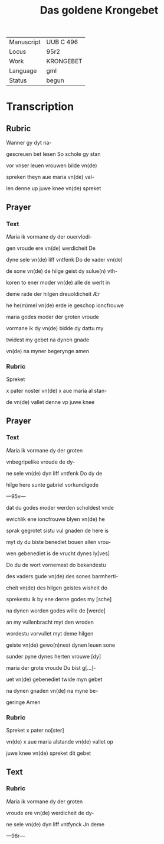 #+TITLE: Das goldene Krongebet 

|------------+-----------|
| Manuscript | UUB C 496 |
| Locus      | 95r2      |
| Work       | KRONGEBET |
| Language   | gml       |
| Status     | begun     |
|------------+-----------|

* Transcription
** Rubric
Wanner gy dyt na-

gescreuen bet lesen So schole gy stan

vor vnser leuen vrouwen bilde vn(de)

spreken theyn aue maria vn(de) val-

len denne up juwe knee vn(de) spreket

** Prayer
*** Text
[[red 2][M]]aria ik vormane dy der ouervlodi-

gen vroude ere vn(de) werdicheit De

dyne sele vn(de) liff vntfenk Do de vader vn(de)

de sone vn(de) de hilge geist dy sulue(n) vth-

koren to ener moder vn(de) alle de werlt in

deme rade der hilgen dreuoldicheit Ær

he he(m)mel vn(de) erde ie geschop ioncfrouwe

maria godes moder der groten vroude

vormane ik dy vn(de) bidde dy dattu my

twidest my gebet na dynen gnade

vn(de) na myner begerynge amen
*** Rubric
Spreket

x pater noster vn(de) x aue maria al stan-

de vn(de) vallet denne vp juwe knee

** Prayer
*** Text
[[2 red][M]]aria ik vormane dy der groten

vnbegripelike vroude de dy-

ne sele vn(de) dyn liff vntfenk Do dy de

hilge here sunte gabriel vorkundigede

---95v---

dat du godes moder werden scholdest vnde

ewichlik ene ioncfrouwe blyen vn(de) he

sprak gegrotet sistu vul gnaden de here is

myt dy du biste benediet bouen allen vrou-

wen gebenediet is de vrucht dynes ly[ves]

Do du de wort vornemest do bekandestu

des vaders gude vn(de) des sones barmherti-

cheit vn(de) des hilgen geistes wisheit do

sprekestu ik by ene derne godes my [sche]

na dynen worden godes wille de [werde]

an my vullenbracht myt den wroden

wordestu vorvullet myt deme hilgen

geiste vn(de) gewo(n)nest dynen leuen sone

sunder pyne dynes herten vrouwe [dy]

maria der grote vroude Du bist g[...]-

uet vn(de) gebenediet twide myn gebet 

na dynen gnaden vn(de) na myne be-

geringe Amen
*** Rubric
Spreket x pater no[ster]

vn(de) x aue maria alstande vn(de) vallet op

juwe knee vn(de) spreket dit gebet

** Text
*** Rubric
[[red 2][M]]aria ik vormane dy der groten

vroude ere vn(de) werdicheit de dy-

ne sele vn(de) dyn liff vntfynck Jn deme

---96r---
